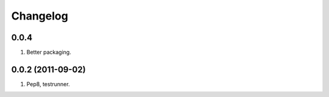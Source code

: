 Changelog
=========

0.0.4
-----
#. Better packaging.

0.0.2 (2011-09-02)
------------------
#. Pep8, testrunner.

